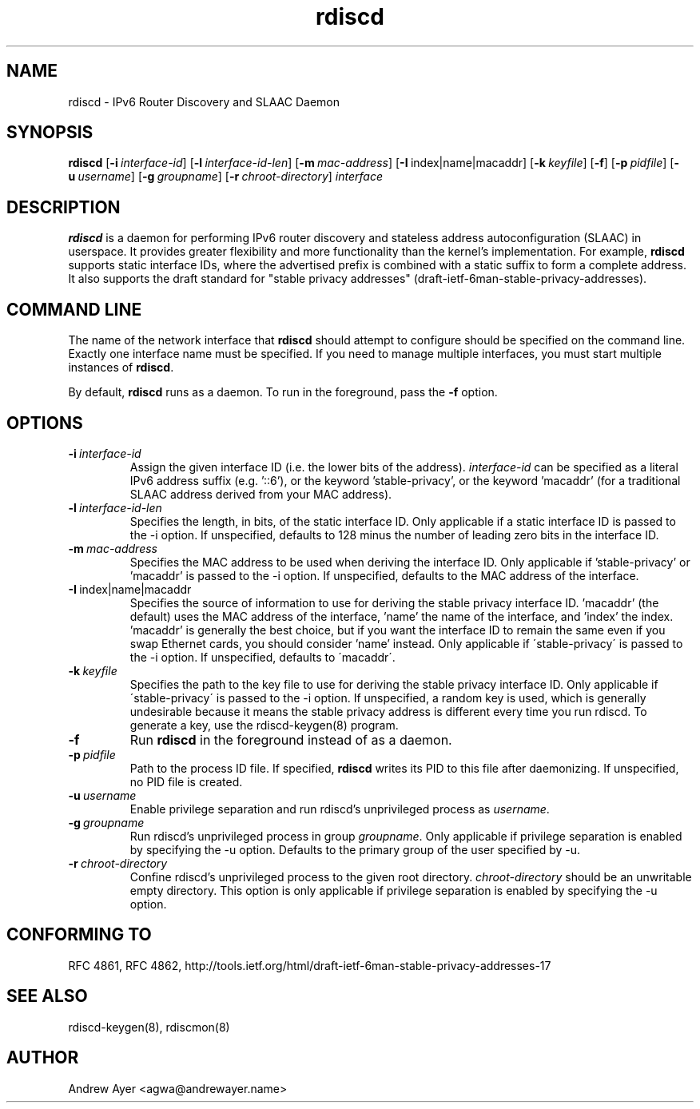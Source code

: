 .TH "rdiscd" "8" "" "" ""
.SH "NAME"
.LP 
rdiscd \- IPv6 Router Discovery and SLAAC Daemon
.SH "SYNOPSIS"
.LP 
\fBrdiscd\fR [\fB\-i\fR\~\fIinterface-id\fR] [\fB-l\fR\~\fIinterface-id-len\fR] [\fB-m\fR\~\fImac-address\fR] [\fB-I\fR\~index|name|macaddr] [\fB-k\fR\~\fIkeyfile\fR] [\fB\-f\fR] [\fB-p\fR\~\fIpidfile\fR] [\fB-u\fR\~\fIusername\fR] [\fB-g\fR\~\fIgroupname\fR] [\fB-r\fR\~\fIchroot-directory\fR] \fIinterface\fP
.SH "DESCRIPTION"
.LP 
\fBrdiscd\fR is a daemon for performing IPv6 router discovery and stateless address
autoconfiguration (SLAAC) in userspace.  It provides greater flexibility
and more functionality than the kernel's implementation.  For example, \fBrdiscd\fR supports static
interface IDs, where the advertised prefix is combined with a static
suffix to form a complete address.  It also supports the draft standard
for "stable privacy addresses" (draft-ietf-6man-stable-privacy-addresses).
.SH "COMMAND LINE"
.LP 
The name of the network interface that \fBrdiscd\fR should attempt
to configure should be specified on the command line.  Exactly one
interface name must be specified.  If you need to manage multiple interfaces,
you must start multiple instances of \fBrdiscd\fR.
.LP 
By default, \fBrdiscd\fR runs as a daemon.  To run in the foreground, pass
the \fB\-f\fR option.
.SH "OPTIONS"
.TP
.BI \-i \ \fIinterface-id\fR
Assign the given interface ID (i.e. the lower bits of the address). \fIinterface-id\fR can be specified as a
literal IPv6 address suffix (e.g. '::6'), or the keyword 'stable-privacy', or the keyword 'macaddr'
(for a traditional SLAAC address derived from your MAC address).
.TP
.BI \-l \ \fIinterface-id-len\fR
Specifies the length, in bits, of the static interface ID.  Only applicable
if a static interface ID is passed to the \-i option.  If unspecified, defaults
to 128 minus the number of leading zero bits in the interface ID.
.TP
.BI \-m \ \fImac-address\fR
Specifies the MAC address to be used when deriving the interface ID.  Only applicable
if 'stable-privacy' or 'macaddr' is passed to the \-i option.  If unspecified,
defaults to the MAC address of the interface.
.TP
.BI \-I \ \fRindex|name|macaddr
Specifies the source of information to use for deriving
the stable privacy interface ID.  'macaddr' (the default)
uses the MAC address of the interface, 'name' the name
of the interface, and 'index' the index.  'macaddr' is
generally the best choice, but if you want the interface
ID to remain the same even if you swap Ethernet cards,
you should consider 'name' instead.  Only applicable if
\'stable-privacy\' is passed to the \-i option.  If unspecified,
defaults to \'macaddr\'.
.TP
.BI \-k \ \fIkeyfile\fR
Specifies the path to the key file to use for deriving the
stable privacy interface ID.  Only applicable if \'stable-privacy\'
is passed to the \-i option.  If unspecified, a random key is used,
which is generally undesirable because it means the stable privacy
address is different every time you run rdiscd.  To generate a key, use the
rdiscd-keygen(8) program.
.TP
.BI \-f
Run \fBrdiscd\fR in the foreground instead of as a daemon.
.TP
.BI \-p \ \fIpidfile\fR
Path to the process ID file.  If specified, \fBrdiscd\fR writes its PID to
this file after daemonizing.  If unspecified, no PID file is created.
.TP
.BI \-u \ \fIusername\fR
Enable privilege separation and run rdiscd's unprivileged process as \fIusername\fR.
.TP
.BI \-g \ \fIgroupname\fR
Run rdiscd's unprivileged process in group \fIgroupname\fR.  Only
applicable if privilege separation is enabled by specifying the \-u
option.  Defaults to the primary group of the user specified by \-u.
.TP
.BI \-r \ \fIchroot-directory\fR
Confine rdiscd's unprivileged process to the given root directory.
\fIchroot-directory\fR should be an unwritable empty directory.
This option is only applicable if privilege separation is enabled by
specifying the \-u option.
.SH "CONFORMING TO"
.LP
RFC 4861, RFC 4862, http://tools.ietf.org/html/draft-ietf-6man-stable-privacy-addresses-17
.SH "SEE ALSO"
.LP 
rdiscd-keygen(8), rdiscmon(8)
.SH "AUTHOR"
.LP 
Andrew Ayer <agwa@andrewayer.name>
